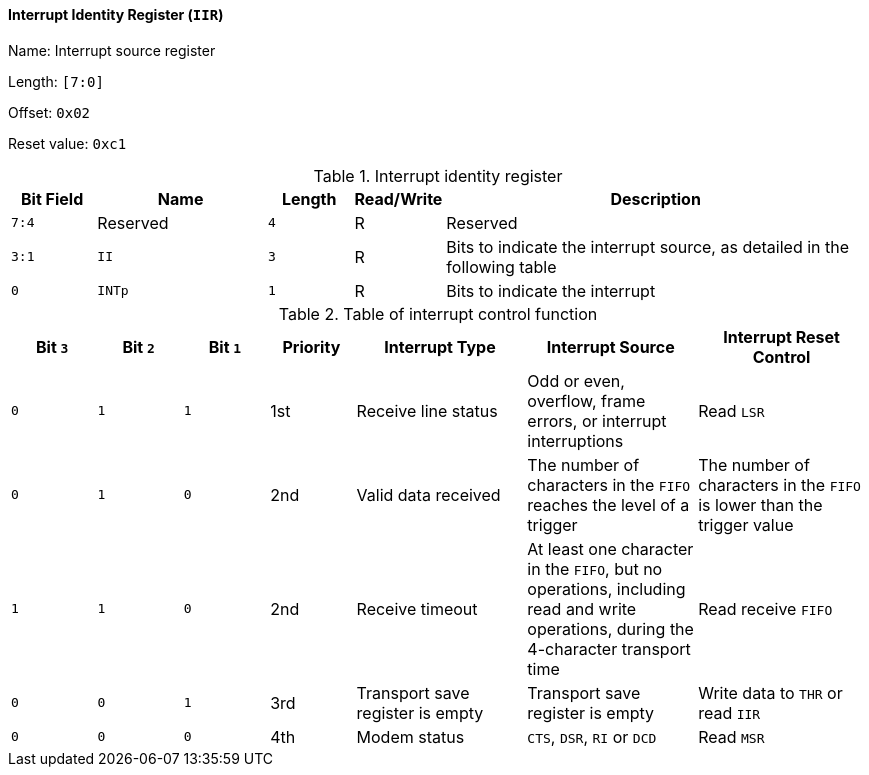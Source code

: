 [[interrupt-identity-register]]
==== Interrupt Identity Register (`IIR`)

Name: Interrupt source register

Length: `[7:0]`

Offset: `0x02`

Reset value: `0xc1`

[[table-interrupt-identity-register]]
.Interrupt identity register
[%header,cols="1m,2m,1m,1,5"]
|===
^d|Bit Field
^d|Name
^d|Length
^|Read/Write
^|Description

|7:4
d|Reserved
|4
|R
|Reserved

|3:1
|II
|3
|R
|Bits to indicate the interrupt source, as detailed in the following table

|0
|INTp
|1
|R
|Bits to indicate the interrupt
|===

[[table-of-interrupt-control-function]]
.Table of interrupt control function
[%header,cols="3*^1m,1,3*2"]
|===
d|Bit `3`
d|Bit `2`
d|Bit `1`
d|Priority
|Interrupt Type
|Interrupt Source
|Interrupt Reset Control

|0
|1
|1
|1st
|Receive line status
|Odd or even, overflow, frame errors, or interrupt interruptions
|Read `LSR`

|0
|1
|0
|2nd
|Valid data received
|The number of characters in the `FIFO` reaches the level of a trigger
|The number of characters in the `FIFO` is lower than the trigger value

|1
|1
|0
|2nd
|Receive timeout
|At least one character in the `FIFO`, but no operations, including read and write operations, during the 4-character transport time
|Read receive `FIFO`

|0
|0
|1
|3rd
|Transport save register is empty
|Transport save register is empty
|Write data to `THR` or read `IIR`

|0
|0
|0
|4th
|Modem status
|`CTS`, `DSR`, `RI` or `DCD`
|Read `MSR`
|===
